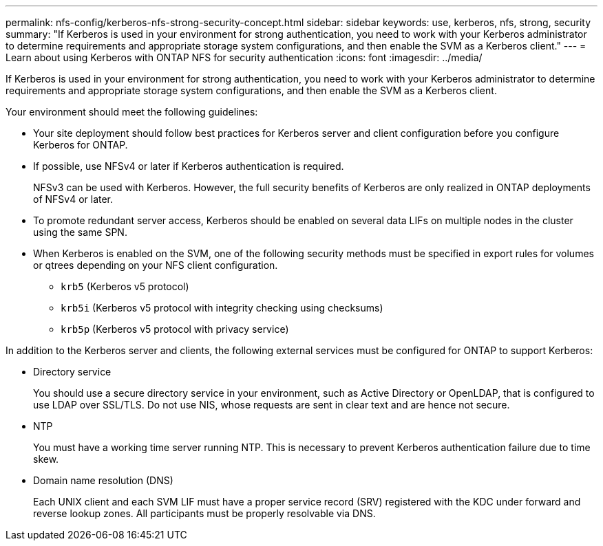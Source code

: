 ---
permalink: nfs-config/kerberos-nfs-strong-security-concept.html
sidebar: sidebar
keywords: use, kerberos, nfs, strong, security
summary: "If Kerberos is used in your environment for strong authentication, you need to work with your Kerberos administrator to determine requirements and appropriate storage system configurations, and then enable the SVM as a Kerberos client."
---
= Learn about using Kerberos with ONTAP NFS for security authentication
:icons: font
:imagesdir: ../media/

[.lead]
If Kerberos is used in your environment for strong authentication, you need to work with your Kerberos administrator to determine requirements and appropriate storage system configurations, and then enable the SVM as a Kerberos client.

Your environment should meet the following guidelines:

* Your site deployment should follow best practices for Kerberos server and client configuration before you configure Kerberos for ONTAP.
* If possible, use NFSv4 or later if Kerberos authentication is required.
+
NFSv3 can be used with Kerberos. However, the full security benefits of Kerberos are only realized in ONTAP deployments of NFSv4 or later.

* To promote redundant server access, Kerberos should be enabled on several data LIFs on multiple nodes in the cluster using the same SPN.
* When Kerberos is enabled on the SVM, one of the following security methods must be specified in export rules for volumes or qtrees depending on your NFS client configuration.
 ** `krb5` (Kerberos v5 protocol)
 ** `krb5i` (Kerberos v5 protocol with integrity checking using checksums)
 ** `krb5p` (Kerberos v5 protocol with privacy service)

In addition to the Kerberos server and clients, the following external services must be configured for ONTAP to support Kerberos:

* Directory service
+
You should use a secure directory service in your environment, such as Active Directory or OpenLDAP, that is configured to use LDAP over SSL/TLS. Do not use NIS, whose requests are sent in clear text and are hence not secure.

* NTP
+
You must have a working time server running NTP. This is necessary to prevent Kerberos authentication failure due to time skew.

* Domain name resolution (DNS)
+
Each UNIX client and each SVM LIF must have a proper service record (SRV) registered with the KDC under forward and reverse lookup zones. All participants must be properly resolvable via DNS.

// 2025 May 23, ONTAPDOC-2982